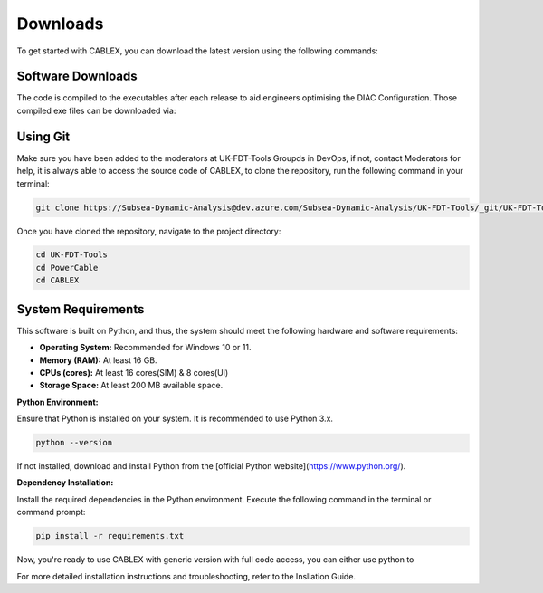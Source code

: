 Downloads
=========

To get started with CABLEX, you can download the latest version using the following commands:

Software Downloads
------------------

The code is compiled to the executables after each release to aid engineers optimising the DIAC Configuration. Those compiled exe files 
can be downloaded via:

.. code-block:: bash
    L:\18 NEV\Floating Offshore Wind\05 Software\CABLEX


Using Git
---------

Make sure you have been added to the moderators at UK-FDT-Tools Groupds in DevOps, if not, contact Moderators for help,
it is always able to access the source code of CABLEX, to clone the repository, run the following command in your terminal:

.. code-block:: bash

   git clone https://Subsea-Dynamic-Analysis@dev.azure.com/Subsea-Dynamic-Analysis/UK-FDT-Tools/_git/UK-FDT-Tools


Once you have cloned the repository, navigate to the project directory:

.. code-block:: bash

   cd UK-FDT-Tools
   cd PowerCable
   cd CABLEX

System Requirements
-------------------

This software is built on Python, and thus, the system should meet the following hardware and software requirements:

- **Operating System:** Recommended for Windows 10 or 11.
- **Memory (RAM):** At least 16 GB.
- **CPUs (cores):** At least 16 cores(SIM) & 8 cores(UI)
- **Storage Space:** At least 200 MB available space.

**Python Environment:**

Ensure that Python is installed on your system. It is recommended to use Python 3.x.

.. code-block:: bash

   python --version

If not installed, download and install Python from the [official Python website](https://www.python.org/).

**Dependency Installation:**

Install the required dependencies in the Python environment. Execute the following command in the terminal or command prompt:

.. code-block:: bash

   pip install -r requirements.txt


Now, you're ready to use CABLEX with generic version with full code access, you can either use python to 

For more detailed installation instructions and troubleshooting, refer to the Insllation Guide.
